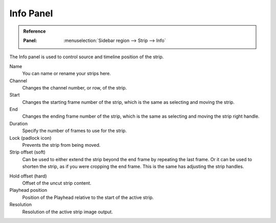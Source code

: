 
**********
Info Panel
**********

.. admonition:: Reference
   :class: refbox

   :Panel:     :menuselection:`Sidebar region --> Strip --> Info`

The Info panel is used to control source and timeline position of the strip.

Name
   You can name or rename your strips here.
Channel
   Changes the channel number, or row, of the strip.
Start
   Changes the starting frame number of the strip, which is the same as selecting and moving the strip.
End
   Changes the ending frame number of the strip, which is the same as selecting and moving the strip right handle.
Duration
   Specify the number of frames to use for the strip.
Lock (padlock icon)
   Prevents the strip from being moved.
Strip offset (soft)
   Can be used to either extend the strip beyond the end frame by repeating the last frame.
   Or it can be used to shorten the strip, as if you were cropping the end frame.
   This is the same has adjusting the strip handles.

.. _sequencer-duration-hard:

Hold offset (hard)
   Offset of the uncut strip content.
Playhead position
   Position of the Playhead relative to the start of the active strip.
Resolution
   Resolution of the active strip image output.

